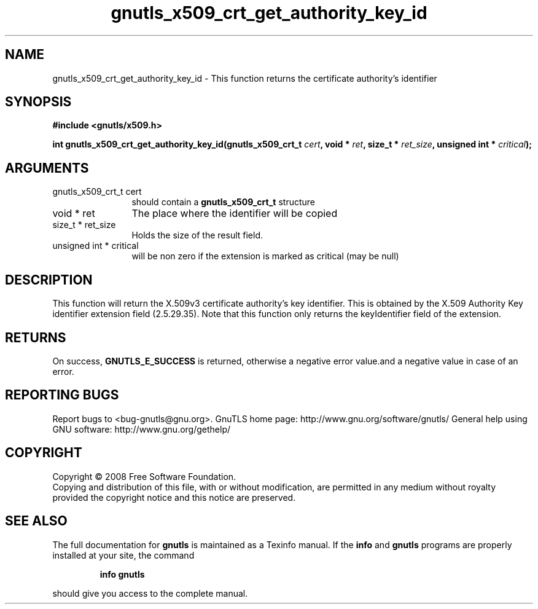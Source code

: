 .\" DO NOT MODIFY THIS FILE!  It was generated by gdoc.
.TH "gnutls_x509_crt_get_authority_key_id" 3 "2.8.5" "gnutls" "gnutls"
.SH NAME
gnutls_x509_crt_get_authority_key_id \- This function returns the certificate authority's identifier
.SH SYNOPSIS
.B #include <gnutls/x509.h>
.sp
.BI "int gnutls_x509_crt_get_authority_key_id(gnutls_x509_crt_t " cert ", void * " ret ", size_t * " ret_size ", unsigned int * " critical ");"
.SH ARGUMENTS
.IP "gnutls_x509_crt_t cert" 12
should contain a \fBgnutls_x509_crt_t\fP structure
.IP "void * ret" 12
The place where the identifier will be copied
.IP "size_t * ret_size" 12
Holds the size of the result field.
.IP "unsigned int * critical" 12
will be non zero if the extension is marked as critical (may be null)
.SH "DESCRIPTION"
This function will return the X.509v3 certificate authority's key
identifier.  This is obtained by the X.509 Authority Key
identifier extension field (2.5.29.35). Note that this function
only returns the keyIdentifier field of the extension.
.SH "RETURNS"
On success, \fBGNUTLS_E_SUCCESS\fP is returned, otherwise a
negative error value.and a negative value in case of an error.
.SH "REPORTING BUGS"
Report bugs to <bug-gnutls@gnu.org>.
GnuTLS home page: http://www.gnu.org/software/gnutls/
General help using GNU software: http://www.gnu.org/gethelp/
.SH COPYRIGHT
Copyright \(co 2008 Free Software Foundation.
.br
Copying and distribution of this file, with or without modification,
are permitted in any medium without royalty provided the copyright
notice and this notice are preserved.
.SH "SEE ALSO"
The full documentation for
.B gnutls
is maintained as a Texinfo manual.  If the
.B info
and
.B gnutls
programs are properly installed at your site, the command
.IP
.B info gnutls
.PP
should give you access to the complete manual.
